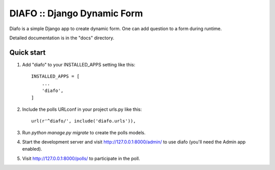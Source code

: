 ==============================
DIAFO :: Django Dynamic Form
==============================

Diafo is a simple Django app to create dynamic form. One can add question to a form during runtime.

Detailed documentation is in the "docs" directory.

Quick start
-----------

1. Add "diafo" to your INSTALLED_APPS setting like this::

    INSTALLED_APPS = [
        ...
        'diafo',
    ]

2. Include the polls URLconf in your project urls.py like this::

    url(r'^diafo/', include('diafo.urls')),

3. Run `python manage.py migrate` to create the polls models.

4. Start the development server and visit http://127.0.0.1:8000/admin/
   to use diafo (you'll need the Admin app enabled).

5. Visit http://127.0.0.1:8000/polls/ to participate in the poll.